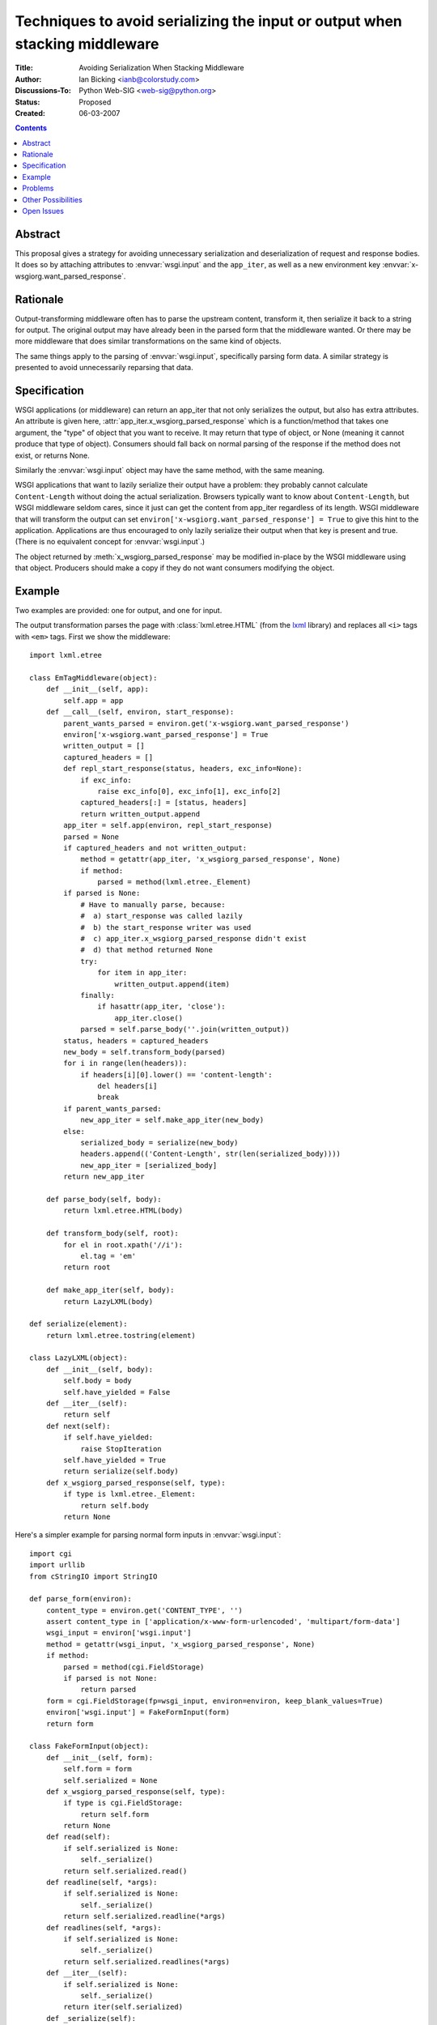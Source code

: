 Techniques to avoid serializing the input or output when stacking middleware
============================================================================

:Title: Avoiding Serialization When Stacking Middleware
:Author: Ian Bicking <ianb@colorstudy.com>
:Discussions-To: Python Web-SIG <web-sig@python.org>
:Status: Proposed
:Created: 06-03-2007

.. contents::

Abstract
--------

This proposal gives a strategy for avoiding unnecessary serialization
and deserialization of request and response bodies.  It does so by
attaching attributes to :envvar:`wsgi.input` and the ``app_iter``, as
well as a new environment key
:envvar:`x-wsgiorg.want_parsed_response`.

Rationale
---------

Output-transforming middleware often has to parse the upstream
content, transform it, then serialize it back to a string for output.
The original output may have already been in the parsed form that the
middleware wanted.  Or there may be more middleware that does similar
transformations on the same kind of objects.

The same things apply to the parsing of :envvar:`wsgi.input`,
specifically parsing form data.  A similar strategy is presented to
avoid unnecessarily reparsing that data.

Specification
-------------

WSGI applications (or middleware) can return an app_iter that not only
serializes the output, but also has extra attributes.  An attribute is
given here, :attr:`app_iter.x_wsgiorg_parsed_response` which is a
function/method that takes one argument, the "type" of object that you
want to receive.  It may return that type of object, or None (meaning
it cannot produce that type of object).  Consumers should fall back on
normal parsing of the response if the method does not exist, or
returns None.

Similarly the :envvar:`wsgi.input` object may have the same method,
with the same meaning.

WSGI applications that want to lazily serialize their output have a
problem: they probably cannot calculate ``Content-Length`` without
doing the actual serialization.  Browsers typically want to know about
``Content-Length``, but WSGI middleware seldom cares, since it just
can get the content from app_iter regardless of its length.  WSGI
middleware that will transform the output can set
``environ['x-wsgiorg.want_parsed_response'] = True`` to give this hint
to the application.  Applications are thus encouraged to only lazily
serialize their output when that key is present and true.  (There is
no equivalent concept for :envvar:`wsgi.input`.)

The object returned by :meth:`x_wsgiorg_parsed_response` may be
modified in-place by the WSGI middleware using that object.  Producers
should make a copy if they do not want consumers modifying the object.

Example
--------

Two examples are provided: one for output, and one for input.

The output transformation parses the page with
:class:`lxml.etree.HTML` (from the `lxml
<http://codespeak.net/lxml/>`_ library) and replaces all ``<i>`` tags
with ``<em>`` tags.  First we show the middleware::

    import lxml.etree

    class EmTagMiddleware(object):
        def __init__(self, app):
            self.app = app
        def __call__(self, environ, start_response):
            parent_wants_parsed = environ.get('x-wsgiorg.want_parsed_response')
            environ['x-wsgiorg.want_parsed_response'] = True
            written_output = []
            captured_headers = []
            def repl_start_response(status, headers, exc_info=None):
                if exc_info:
                    raise exc_info[0], exc_info[1], exc_info[2]
                captured_headers[:] = [status, headers]
                return written_output.append
            app_iter = self.app(environ, repl_start_response)
            parsed = None
            if captured_headers and not written_output:
                method = getattr(app_iter, 'x_wsgiorg_parsed_response', None)
                if method:
                    parsed = method(lxml.etree._Element)
            if parsed is None:
                # Have to manually parse, because:
                #  a) start_response was called lazily
                #  b) the start_response writer was used
                #  c) app_iter.x_wsgiorg_parsed_response didn't exist
                #  d) that method returned None
                try:
                    for item in app_iter:
                        written_output.append(item)
                finally:
                    if hasattr(app_iter, 'close'):
                        app_iter.close()
                parsed = self.parse_body(''.join(written_output))
            status, headers = captured_headers
            new_body = self.transform_body(parsed)
            for i in range(len(headers)):
                if headers[i][0].lower() == 'content-length':
                    del headers[i]
                    break
            if parent_wants_parsed:
                new_app_iter = self.make_app_iter(new_body)
            else:
                serialized_body = serialize(new_body)
                headers.append(('Content-Length', str(len(serialized_body))))
                new_app_iter = [serialized_body]
            return new_app_iter

        def parse_body(self, body):
            return lxml.etree.HTML(body)

        def transform_body(self, root):
            for el in root.xpath('//i'):
                el.tag = 'em'
            return root

        def make_app_iter(self, body):
            return LazyLXML(body)

    def serialize(element):
        return lxml.etree.tostring(element)

    class LazyLXML(object):
        def __init__(self, body):
            self.body = body
            self.have_yielded = False
        def __iter__(self):
            return self
        def next(self):
            if self.have_yielded:
                raise StopIteration
            self.have_yielded = True
            return serialize(self.body)
        def x_wsgiorg_parsed_response(self, type):
            if type is lxml.etree._Element:
                return self.body
            return None

Here's a simpler example for parsing normal form inputs in
:envvar:`wsgi.input`::

    import cgi
    import urllib
    from cStringIO import StringIO

    def parse_form(environ):
        content_type = environ.get('CONTENT_TYPE', '')
        assert content_type in ['application/x-www-form-urlencoded', 'multipart/form-data']
        wsgi_input = environ['wsgi.input']
        method = getattr(wsgi_input, 'x_wsgiorg_parsed_response', None)
        if method:
            parsed = method(cgi.FieldStorage)
            if parsed is not None:
                return parsed
        form = cgi.FieldStorage(fp=wsgi_input, environ=environ, keep_blank_values=True)
        environ['wsgi.input'] = FakeFormInput(form)
        return form

    class FakeFormInput(object):
        def __init__(self, form):
            self.form = form
            self.serialized = None
        def x_wsgiorg_parsed_response(self, type):
            if type is cgi.FieldStorage:
                return self.form
            return None
        def read(self):
            if self.serialized is None:
                self._serialize()
            return self.serialized.read()
        def readline(self, *args):
            if self.serialized is None:
                self._serialize()
            return self.serialized.readline(*args)
        def readlines(self, *args):
            if self.serialized is None:
                self._serialize()
            return self.serialized.readlines(*args)
        def __iter__(self):
            if self.serialized is None:
                self._serialize()
            return iter(self.serialized)
        def _serialize(self):
            # XXX: Doesn't deal with file uploads, and multipart/form-data generally
            data = urllib.urlencode(self.form.list, True)
            self.serialized = StringIO(data)

Problems
--------

Obviously the code is not simple, but this is the nature of WSGI
output-transforming middleware.  Ideally a framework of some sort
would be used to construct this kind of middleware.

Something that replaces :envvar:`wsgi.input` (like the example) may
change the :envvar:`CONTENT_LENGTH` of the request; normalization
alone may change the length, even if the data is the same (e.g., there
are multiple ways to urlencode a string).  However, there's no way
without actually serializing to determine the proper length.  Ideally
requests like this should allow simply reading to the end of the
object, without needing a :envvar:`CONTENT_LENGTH` restriction (this
is not true for socket objects).  Ideally something like
``CONTENT_LENGTH="-1"`` would indicate this situation (simply a
missing :envvar:`CONTENT_LENGTH` generally means ``0``).  Another
option is to set it to 1 and simply return the entire serialized
response all at once.  :class:`cgi.FieldStorage` actually protects
against this.  Or set it to a very very large value, and allow reading
past the end (returning ``""``).  This is likely to work with most
consumers.  I'm not sure what effect -1 will have on different code.

Other Possibilities
-------------------

* You could simply parse everything ever time.
* You could pass data through callbacks in the environment (but this
  can break non-aware middleware).
* You can make custom methods and keys for each case.
* You can use something other than WSGI.

I think this specification offers advantages over all these options.

Open Issues
-----------

Should "type" be the class object?  A string describing the type?
Things like :class:`lxml.etree._Element` are a little unclean, since
the *actual* class isn't a public object (only the factory function
:func:`lxml.etree.Element`).  Also, there are occasionally times when
multiple classes implement the same interface.

The boolean :envvar:`x-wsgiorg.want_parsed_response` doesn't really
give any idea of what *kind* of object you want.  This is actually
something of a problem, because sometimes it's impossible to give that
kind of object.  For instance, if you want to transform images you
might want the PIL object for the image.  But if the response is HTML
there's no way to give this type.  Similarly if you are transforming
HTML then images don't mean anything to you, and you probably *do*
want them to come out as normal.  And potentially *both* a image
transformer and an HTML transformer are in the stack.  Should that key
actually hold a list of types that are of interest?

:meth:`x_wsgiorg_parsed_response` isn't a very good name for the
method on :envvar:`wsgi.input`, as it's not a response.
